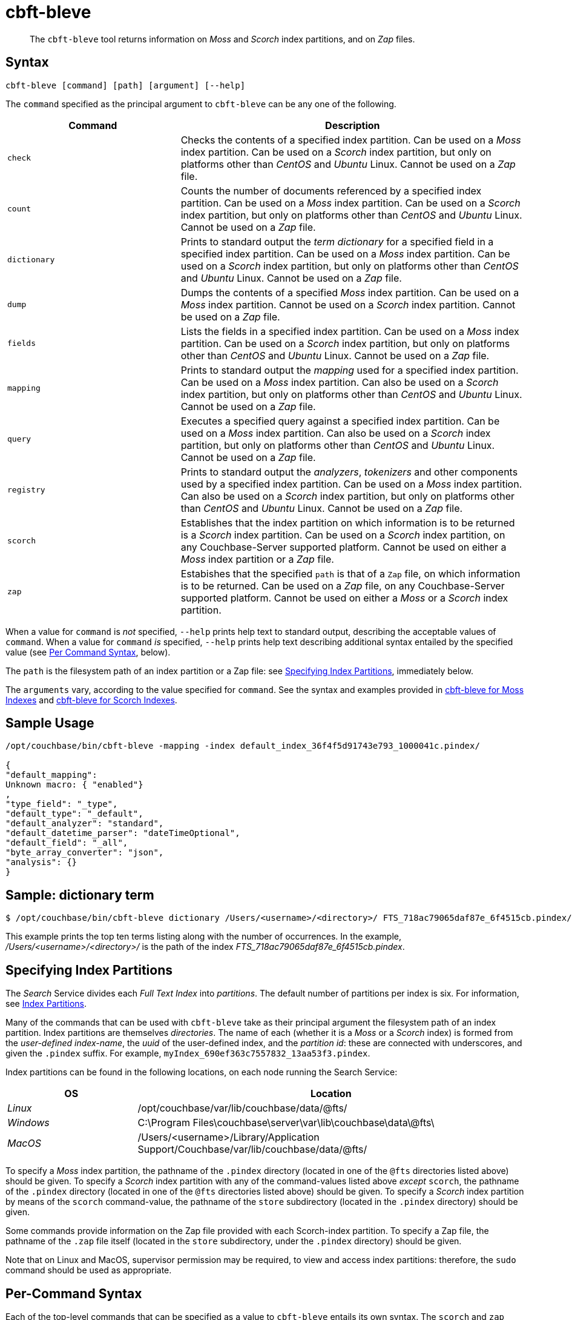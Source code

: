= cbft-bleve
:description: pass:q[The `cbft-bleve` tool returns information on _Moss_ and _Scorch_ index partitions, and on _Zap_ files.]
:page-aliases: cli:cbft-bleve-dump,cli:cbft-bleve-query

[abstract]
{description}

[#syntax]
== Syntax

----
cbft-bleve [command] [path] [argument] [--help]
----


The `command` specified as the principal argument to `cbft-bleve` can be any one of the following.


[cols="1,2"]
|===
| Command | Description

| `check`
| Checks the contents of a specified index partition.
Can be used on a _Moss_ index partition.
Can be used on a _Scorch_ index partition, but only on platforms other than _CentOS_ and _Ubuntu_ Linux.
Cannot be used on a _Zap_ file.

| `count`
| Counts the number of documents referenced by a specified index partition.
Can be used on a _Moss_ index partition.
Can be used on a _Scorch_ index partition, but only on platforms other than _CentOS_ and _Ubuntu_ Linux.
Cannot be used on a _Zap_ file.

| `dictionary`
| Prints to standard output the _term dictionary_ for a specified field in a specified index partition.
Can be used on a _Moss_ index partition.
Can be used on a _Scorch_ index partition, but only on platforms other than _CentOS_ and _Ubuntu_ Linux.
Cannot be used on a _Zap_ file.

| `dump`
| Dumps the contents of a specified _Moss_ index partition.
Can be used on a _Moss_ index partition.
Cannot be used on a _Scorch_ index partition.
Cannot be used on a _Zap_ file.

| `fields`
| Lists the fields in a specified index partition.
Can be used on a _Moss_ index partition.
Can be used on a _Scorch_ index partition, but only on platforms other than _CentOS_ and _Ubuntu_ Linux.
Cannot be used on a _Zap_ file.

| `mapping`
| Prints to standard output the _mapping_ used for a specified index partition.
Can be used on a _Moss_ index partition.
Can also be used on a _Scorch_ index partition, but only on platforms other than _CentOS_ and _Ubuntu_ Linux.
Cannot be used on a _Zap_ file.

| `query`
| Executes a specified query against a specified index partition.
Can be used on a _Moss_ index partition.
Can also be used on a _Scorch_ index partition, but only on platforms other than _CentOS_ and _Ubuntu_ Linux.
Cannot be used on a _Zap_ file.

| `registry`
| Prints to standard output the _analyzers_, _tokenizers_ and other components used by a specified index partition.
Can be used on a _Moss_ index partition.
Can also be used on a _Scorch_ index partition, but only on platforms other than _CentOS_ and _Ubuntu_ Linux.
Cannot be used on a _Zap_ file.

| `scorch`
| Establishes that the index partition on which information is to be returned is a _Scorch_ index partition.
Can be used on a _Scorch_ index partition, on any Couchbase-Server supported platform.
Cannot be used on either a _Moss_ index partition or a _Zap_ file.

| `zap`
| Estabishes that the specified `path` is that of a `Zap` file, on which information is to be returned.
Can be used on a _Zap_ file, on any Couchbase-Server supported platform.
Cannot be used on either a _Moss_ or a _Scorch_ index partition.

|===

When a value for `command` is _not_ specified, `--help` prints help text to standard output, describing the acceptable values of `command`.
When a value for `command` _is_ specified, `--help` prints help text describing additional syntax entailed by the specified value (see xref:cli:cbft-bleve.adoc#per-command-syntax[Per Command Syntax], below).

The `path` is the filesystem path of an index partition or a Zap file: see xref:cli:cbft-bleve.adoc#specifying-index-partitions[Specifying Index Partitions], immediately below.

The `arguments` vary, according to the value specified for `command`.
See the syntax and examples provided in xref:cli:cbft-bleve-moss.adoc[cbft-bleve for Moss Indexes] and xref:cli:cbft-bleve-scorch.adoc[cbft-bleve for Scorch Indexes].


[#sample-usage]
== Sample Usage

----
/opt/couchbase/bin/cbft-bleve -mapping -index default_index_36f4f5d91743e793_1000041c.pindex/

{
"default_mapping":
Unknown macro: { "enabled"}
,
"type_field": "_type",
"default_type": "_default",
"default_analyzer": "standard",
"default_datetime_parser": "dateTimeOptional",
"default_field": "_all",
"byte_array_converter": "json",
"analysis": {}
}
----

[sample-dictionary-term]
== Sample: dictionary term

----
$ /opt/couchbase/bin/cbft-bleve dictionary /Users/<username>/<directory>/ FTS_718ac79065daf87e_6f4515cb.pindex/ name | awk '{print $3 ", " $1}' | sort -n -r | head -10
----

This example prints the top ten terms listing along with the number of occurrences. In the example, _/Users/<username>/<directory>/_ is the path of the index _FTS_718ac79065daf87e_6f4515cb.pindex_.

[#specifying-index-partitions]
== Specifying Index Partitions

The _Search_ Service divides each _Full Text Index_ into _partitions_.
The default number of partitions per index is six.
For information, see xref:fts:fts-index-partitions.adoc[Index Partitions].

Many of the commands that can be used with `cbft-bleve` take as their principal argument the filesystem path of an index partition.
Index partitions  are themselves _directories_.
The name of each (whether it is a _Moss_ or a _Scorch_ index) is formed from the _user-defined index-name_, the _uuid_ of the user-defined index, and the _partition id_: these are connected with underscores, and given the `.pindex` suffix.
For example, `myIndex_690ef363c7557832_13aa53f3.pindex`.

Index partitions can be found in the following locations, on each node running the Search Service:

[cols="2,6"]
|===
| OS | Location

| _Linux_
| /opt/couchbase/var/lib/couchbase/data/@fts/

| _Windows_
| C:\Program Files\couchbase\server\var\lib\couchbase\data\@fts\

| _MacOS_
| /Users/<username>/Library/Application Support/Couchbase/var/lib/couchbase/data/@fts/

|===

To specify a _Moss_ index partition, the pathname of the `.pindex` directory (located in one of the `@fts` directories listed above) should be given.
To specify a _Scorch_ index partition with any of the command-values listed above _except_ `scorch`, the pathname of the `.pindex` directory (located in one of the `@fts` directories listed above) should be given.
To specify a _Scorch_ index partition by means of the `scorch` command-value, the pathname of the `store` subdirectory (located in the `.pindex` directory) should be given.

Some commands provide information on the Zap file provided with each Scorch-index partition.
To specify a Zap file, the pathname of the `.zap` file itself (located in the `store` subdirectory, under the `.pindex` directory) should be given.

Note that on Linux and MacOS, supervisor permission may be required, to view and access index partitions: therefore, the `sudo` command should be used as appropriate.

[#per-command-syntax]
== Per-Command Syntax

Each of the top-level commands that can be specified as a value to `cbft-bleve` entails its own syntax.
The `scorch` and `zap` values refer to a specified Scorch index and to its associated Zap file, respectively.

Syntax and command-line examples for `cbft-bleve` when applied to:

* _Moss_ indexes, are provided at xref:cli:cbft-bleve-moss.adoc[cbft-bleve for Moss Indexes].

* _Scorch_ indexes, are provided at xref:cli:cbft-bleve-scorch.adoc[cbft-bleve for Scorch Indexes].

* _Zap_ files, are provided at xref:cli:cbft-bleve-zap.adoc[cbft-bleve for Zap Files].
